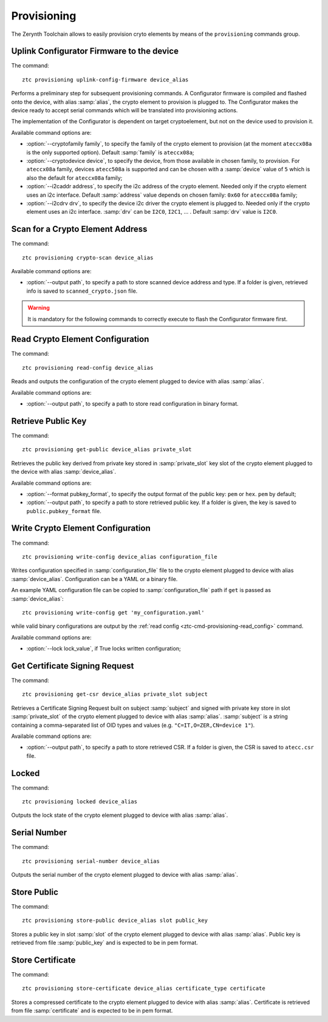 .. _ztc-cmd-provisioning:

************
Provisioning
************

The Zerynth Toolchain allows to easily provision cryto elements by means of the ``provisioning`` commands group.


    
.. _ztc-cmd-provisioning-uplink_config_firmware:

Uplink Configurator Firmware to the device
------------------------------------------

The command: ::

    ztc provisioning uplink-config-firmware device_alias

Performs a preliminary step for subsequent provisioning commands.
A Configurator firmware is compiled and flashed onto the device, with alias :samp:`alias`, the crypto element to provision is plugged to.
The Configurator makes the device ready to accept serial commands which will be translated into provisioning actions.

The implementation of the Configurator is dependent on target cryptoelement, but not on the device used to provision it.

Available command options are:

* :option:`--cryptofamily family`, to specify the family of the crypto element to provision (at the moment ``ateccx08a`` is the only supported  option). Default :samp:`family` is ``ateccx08a``;
* :option:`--cryptodevice device`, to specify the device, from those available in chosen family, to provision. For ``ateccx08a`` family, devices ``atecc508a`` is supported and can be chosen with a :samp:`device` value of ``5`` which is also the default for ``ateccx08a`` family;
* :option:`--i2caddr address`, to specify the i2c address of the crypto element. Needed only if the crypto element uses an i2c interface. Default :samp:`address` value depends on chosen family: ``0x60`` for ``ateccx08a`` family;
* :option:`--i2cdrv drv`, to specify the device i2c driver the crypto element is plugged to. Needed only if the crypto element uses an i2c interface. :samp:`drv` can be ``I2C0``, ``I2C1``, ... . Default :samp:`drv` value is ``I2C0``.

    
.. _ztc-cmd-provisioning-crypto_scan:

Scan for a Crypto Element Address
---------------------------------

The command: ::

    ztc provisioning crypto-scan device_alias


Available command options are:

* :option:`--output path`, to specify a path to store scanned device address and type. If a folder is given, retrieved info is saved to ``scanned_crypto.json`` file.
    
.. warning:: It is mandatory for the following commands to correctly execute to flash the Configurator firmware first.

.. _ztc-cmd-provisioning-read_config:

Read Crypto Element Configuration
---------------------------------

The command: ::

    ztc provisioning read-config device_alias

Reads and outputs the configuration of the crypto element plugged to device with alias :samp:`alias`.

Available command options are:

* :option:`--output path`, to specify a path to store read configuration in binary format.

    
.. _ztc-cmd-provisioning-get_public:

Retrieve Public Key
-------------------

The command: ::

    ztc provisioning get-public device_alias private_slot

Retrieves the public key derived from private key stored in :samp:`private_slot` key slot of the crypto element plugged to the device with alias :samp:`device_alias`.

Available command options are:

* :option:`--format pubkey_format`, to specify the output format of the public key: ``pem`` or ``hex``. ``pem`` by default;
* :option:`--output path`, to specify a path to store retrieved public key. If a folder is given, the key is saved to ``public.pubkey_format`` file.

    
.. _ztc-cmd-provisioning-write_config:

Write Crypto Element Configuration
----------------------------------

The command: ::

    ztc provisioning write-config device_alias configuration_file

Writes configuration specified in :samp:`configuration_file` file to the crypto element plugged to device with alias :samp:`device_alias`.
Configuration can be a YAML or a binary file.

An example YAML configuration file can be copied to :samp:`configuration_file` path if ``get`` is passed as :samp:`device_alias`: ::

    ztc provisioning write-config get 'my_configuration.yaml'

while valid binary configurations are output by the :ref:`read config <ztc-cmd-provisioning-read_config>` command.

Available command options are:

* :option:`--lock lock_value`, if True locks written configuration;


    
.. _ztc-cmd-provisioning-get_csr:

Get Certificate Signing Request
-------------------------------

The command: ::

    ztc provisioning get-csr device_alias private_slot subject

Retrieves a Certificate Signing Request built on subject :samp:`subject` and signed with private key store in slot :samp:`private_slot` of the crypto element plugged to device with alias :samp:`alias`.
:samp:`subject` is a string containing a comma-separated list of OID types and values (e.g. ``"C=IT,O=ZER,CN=device 1"``).

Available command options are:

* :option:`--output path`, to specify a path to store retrieved CSR. If a folder is given, the CSR is saved to ``atecc.csr`` file.
    
.. _ztc-cmd-provisioning-locked:

Locked
------

The command: ::

    ztc provisioning locked device_alias

Outputs the lock state of the crypto element plugged to device with alias :samp:`alias`.

    
.. _ztc-cmd-provisioning-serial_number:

Serial Number
-------------

The command: ::

    ztc provisioning serial-number device_alias

Outputs the serial number of the crypto element plugged to device with alias :samp:`alias`.

    
.. _ztc-cmd-provisioning-store_public:

Store Public
------------

The command: ::

    ztc provisioning store-public device_alias slot public_key

Stores a public key in slot :samp:`slot` of the crypto element plugged to device with alias :samp:`alias`.
Public key is retrieved from file :samp:`public_key` and is expected to be in pem format.

    
.. _ztc-cmd-provisioning-store_certificate:

Store Certificate
-----------------

The command: ::

    ztc provisioning store-certificate device_alias certificate_type certificate

Stores a compressed certificate to the crypto element plugged to device with alias :samp:`alias`.
Certificate is retrieved from file :samp:`certificate` and is expected to be in pem format.

    
